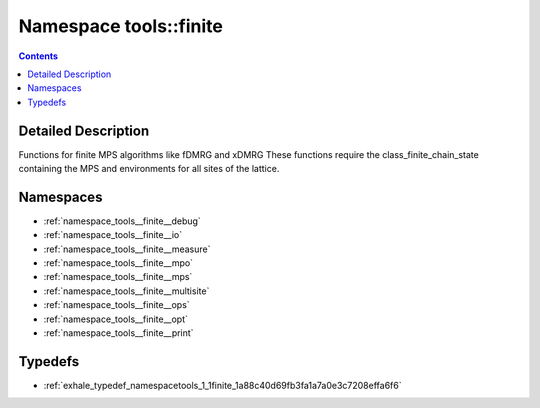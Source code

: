 
.. _namespace_tools__finite:

Namespace tools::finite
=======================


.. contents:: Contents
   :local:
   :backlinks: none




Detailed Description
--------------------

Functions for finite MPS algorithms like fDMRG and xDMRG These functions require the class_finite_chain_state containing the MPS and environments for all sites of the lattice. 
 



Namespaces
----------


- :ref:`namespace_tools__finite__debug`

- :ref:`namespace_tools__finite__io`

- :ref:`namespace_tools__finite__measure`

- :ref:`namespace_tools__finite__mpo`

- :ref:`namespace_tools__finite__mps`

- :ref:`namespace_tools__finite__multisite`

- :ref:`namespace_tools__finite__ops`

- :ref:`namespace_tools__finite__opt`

- :ref:`namespace_tools__finite__print`


Typedefs
--------


- :ref:`exhale_typedef_namespacetools_1_1finite_1a88c40d69fb3fa1a7a0e3c7208effa6f6`
